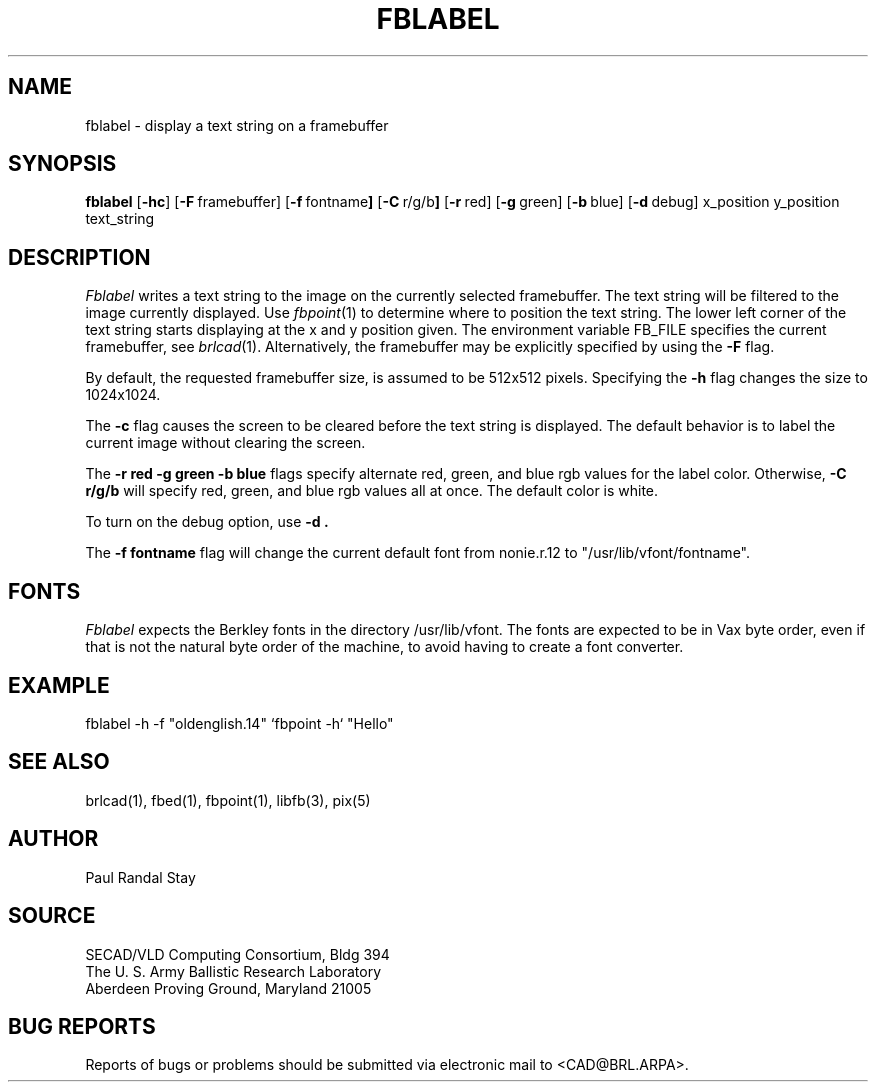 .TH FBLABEL 1 BRL/CAD
.SH NAME
fblabel \- display a text string on a framebuffer
.SH SYNOPSIS
.B fblabel
.RB [ \-hc ]
.RB [ \-F\  framebuffer]
.RB [ \-f\  fontname ]
.RB [ \-C\  r/g/b ]
.RB [ \-r\  red]
.RB [ \-g\  green]
.RB [ \-b\  blue]
.RB [ \-d\  debug]
.RB x_position 
.RB y_position 
.RB text_string
.SH DESCRIPTION
.I Fblabel
writes a text string to
the image on the currently selected framebuffer.
The text string will be filtered to the image currently
displayed.
Use
.IR fbpoint (1)
to determine where to position the text string.
The lower left corner of the text string starts
displaying at the x and y position given.
The environment variable FB_FILE specifies
the current framebuffer, see
.IR brlcad (1).
Alternatively, the framebuffer may be explicitly specified
by using the
.B \-F
flag.
.PP
By default, the
requested framebuffer size, is assumed to be 512x512 pixels.
Specifying the
.B \-h
flag changes the size to 1024x1024.
.PP
The
.B \-c
flag causes the screen to be cleared before the text string is displayed.
The default behavior is to label the current image
without clearing the screen.
.PP
The
.B \-r red
.B \-g green
.B \-b blue
flags specify alternate red, green, and blue rgb values for the
label color.  Otherwise,
.B \-C r/g/b
will specify red, green, and blue rgb values all at once.
The default color is white.
.PP
To turn on the debug option, use
.B \-d .
.PP
The
.B \-f fontname
flag will change the current default
font from nonie.r.12 to "/usr/lib/vfont/fontname".
.SH "FONTS"
.I Fblabel
expects the Berkley fonts in the directory /usr/lib/vfont.
The fonts are expected to be in Vax byte order,
even if that is not the natural byte order of the machine,
to avoid having to create a font converter.
.SH EXAMPLE
fblabel -h -f "oldenglish.14" `fbpoint -h` "Hello"
.SH "SEE ALSO"
brlcad(1), fbed(1), fbpoint(1), libfb(3), pix(5)
.SH AUTHOR
Paul Randal Stay
.SH SOURCE
SECAD/VLD Computing Consortium, Bldg 394
.br
The U. S. Army Ballistic Research Laboratory
.br
Aberdeen Proving Ground, Maryland  21005
.SH "BUG REPORTS"
Reports of bugs or problems should be submitted via electronic
mail to <CAD@BRL.ARPA>.
